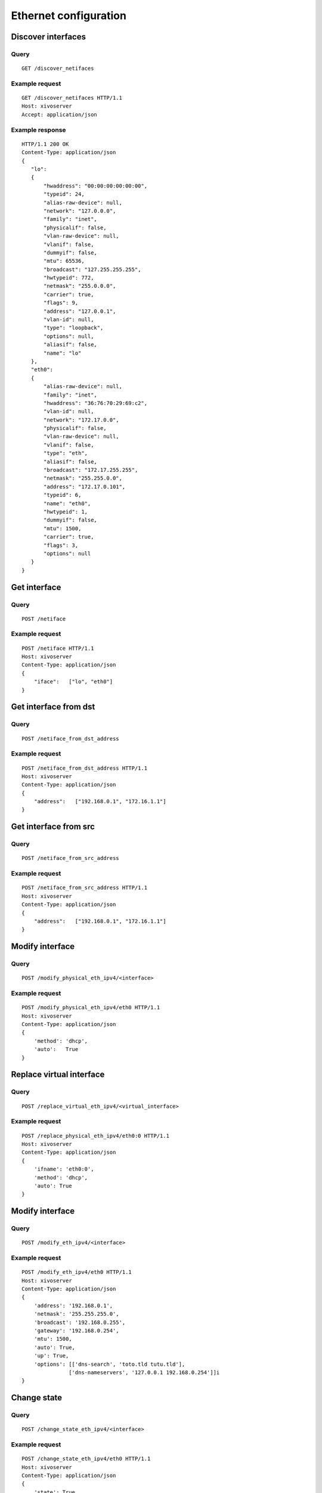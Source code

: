 .. _ethernet:

**********************
Ethernet configuration
**********************

Discover interfaces
===================

Query
-----

::

    GET /discover_netifaces

Example request
---------------

::

   GET /discover_netifaces HTTP/1.1
   Host: xivoserver
   Accept: application/json


Example response
----------------

::

    HTTP/1.1 200 OK
    Content-Type: application/json
    {
       "lo":
       {
           "hwaddress": "00:00:00:00:00:00",
           "typeid": 24,
           "alias-raw-device": null,
           "network": "127.0.0.0",
           "family": "inet",
           "physicalif": false,
           "vlan-raw-device": null,
           "vlanif": false,
           "dummyif": false,
           "mtu": 65536,
           "broadcast": "127.255.255.255",
           "hwtypeid": 772,
           "netmask": "255.0.0.0",
           "carrier": true,
           "flags": 9,
           "address": "127.0.0.1",
           "vlan-id": null,
           "type": "loopback",
           "options": null,
           "aliasif": false,
           "name": "lo"
       },
       "eth0":
       {
           "alias-raw-device": null,
           "family": "inet",
           "hwaddress": "36:76:70:29:69:c2",
           "vlan-id": null,
           "network": "172.17.0.0",
           "physicalif": false,
           "vlan-raw-device": null,
           "vlanif": false,
           "type": "eth",
           "aliasif": false,
           "broadcast": "172.17.255.255",
           "netmask": "255.255.0.0",
           "address": "172.17.0.101",
           "typeid": 6,
           "name": "eth0",
           "hwtypeid": 1,
           "dummyif": false,
           "mtu": 1500,
           "carrier": true,
           "flags": 3,
           "options": null
       }
    }




Get interface
=============

Query
-----

::

    POST /netiface

Example request
---------------

::

    POST /netiface HTTP/1.1
    Host: xivoserver
    Content-Type: application/json
    {
        "iface":   ["lo", "eth0"]
    }


Get interface from dst
======================

Query
-----

::

    POST /netiface_from_dst_address

Example request
---------------

::

    POST /netiface_from_dst_address HTTP/1.1
    Host: xivoserver
    Content-Type: application/json
    {
        "address":   ["192.168.0.1", "172.16.1.1"]
    }

Get interface from src 
=======================

Query
-----

::

    POST /netiface_from_src_address

Example request
---------------

::

    POST /netiface_from_src_address HTTP/1.1
    Host: xivoserver
    Content-Type: application/json
    {
        "address":   ["192.168.0.1", "172.16.1.1"]
    }


Modify interface
================

Query
-----

::

    POST /modify_physical_eth_ipv4/<interface>

Example request
---------------

::

    POST /modify_physical_eth_ipv4/eth0 HTTP/1.1
    Host: xivoserver
    Content-Type: application/json
    {
        'method': 'dhcp',
        'auto':   True
    }

Replace virtual interface
=========================

Query
-----

::

    POST /replace_virtual_eth_ipv4/<virtual_interface>

Example request
---------------

::

    POST /replace_physical_eth_ipv4/eth0:0 HTTP/1.1
    Host: xivoserver
    Content-Type: application/json
    {
        'ifname': 'eth0:0',
        'method': 'dhcp',
        'auto': True
    }

Modify interface
================

Query
-----

::

    POST /modify_eth_ipv4/<interface>

Example request
---------------

::

    POST /modify_eth_ipv4/eth0 HTTP/1.1
    Host: xivoserver
    Content-Type: application/json
    {
        'address': '192.168.0.1',
        'netmask': '255.255.255.0',
        'broadcast': '192.168.0.255',
        'gateway': '192.168.0.254',
        'mtu': 1500,
        'auto': True,
        'up': True,
        'options': [['dns-search', 'toto.tld tutu.tld'],
                   ['dns-nameservers', '127.0.0.1 192.168.0.254']]i
    }

Change state
============

Query
-----

::

    POST /change_state_eth_ipv4/<interface>

Example request
---------------

::

    POST /change_state_eth_ipv4/eth0 HTTP/1.1
    Host: xivoserver
    Content-Type: application/json
    {
        'state': True
    }

Delete interface ipv4
=====================

Query
-----

::

    GET /delete_eth_ipv4/<interface>

Example request
---------------

::

    GET /delete_eth_ipv4/eth0 HTTP/1.1
    Host: xivoserver
    Content-Type: application/json
